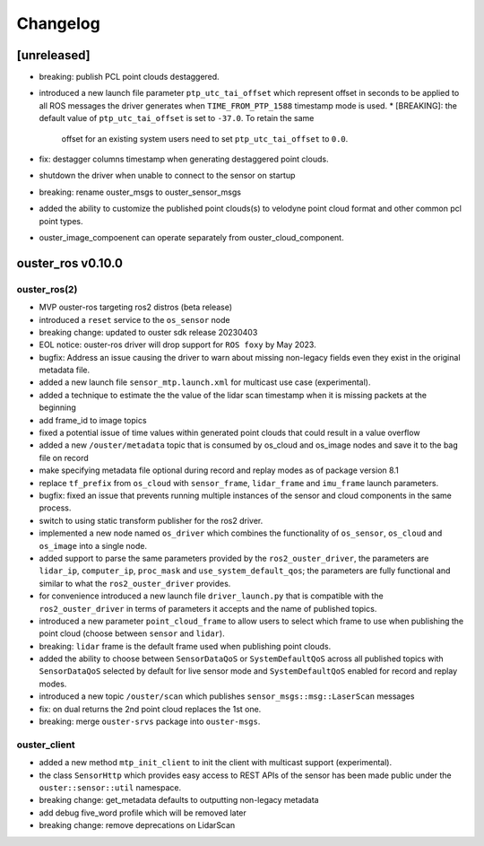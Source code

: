 =========
Changelog
=========

[unreleased]
============
* breaking: publish PCL point clouds destaggered.
* introduced a new launch file parameter ``ptp_utc_tai_offset`` which represent offset in seconds
  to be applied to all ROS messages the driver generates when ``TIME_FROM_PTP_1588`` timestamp mode
  is used.
  * [BREAKING]: the default value of ``ptp_utc_tai_offset`` is set to ``-37.0``. To retain the same
    offset for an existing system users need to set ``ptp_utc_tai_offset`` to ``0.0``.
* fix: destagger columns timestamp when generating destaggered point clouds.
* shutdown the driver when unable to connect to the sensor on startup
* breaking: rename ouster_msgs to ouster_sensor_msgs
* added the ability to customize the published point clouds(s) to velodyne point cloud format and
  other common pcl point types.
* ouster_image_compoenent can operate separately from ouster_cloud_component.

ouster_ros v0.10.0
==================

ouster_ros(2)
-------------
* MVP ouster-ros targeting ros2 distros (beta release)
* introduced a ``reset`` service to the ``os_sensor`` node
* breaking change: updated to ouster sdk release 20230403
* EOL notice: ouster-ros driver will drop support for ``ROS foxy`` by May 2023.
* bugfix: Address an issue causing the driver to warn about missing non-legacy fields even they exist
  in the original metadata file.
* added a new launch file ``sensor_mtp.launch.xml`` for multicast use case (experimental).
* added a technique to estimate the the value of the lidar scan timestamp when it is missing packets
  at the beginning
* add frame_id to image topics
* fixed a potential issue of time values within generated point clouds that could result in a value
  overflow
* added a new ``/ouster/metadata`` topic that is consumed by os_cloud and os_image nodes and save it
  to the bag file on record
* make specifying metadata file optional during record and replay modes as of package version 8.1
* replace ``tf_prefix`` from ``os_cloud`` with ``sensor_frame``, ``lidar_frame`` and ``imu_frame``
  launch parameters.
* bugfix: fixed an issue that prevents running multiple instances of the sensor and cloud components
  in the same process.
* switch to using static transform publisher for the ros2 driver.
* implemented a new node named ``os_driver`` which combines the functionality of ``os_sensor``,
  ``os_cloud`` and ``os_image`` into a single node.
* added support to parse the same parameters provided by the ``ros2_ouster_driver``, the parameters
  are ``lidar_ip``, ``computer_ip``, ``proc_mask`` and ``use_system_default_qos``; the parameters
  are fully functional and similar to what the ``ros2_ouster_driver`` provides.
* for convenience introduced a new launch file ``driver_launch.py`` that is compatible with the 
  ``ros2_ouster_driver`` in terms of parameters it accepts and the name of published topics.
* introduced a new parameter ``point_cloud_frame`` to allow users to select which frame to use when
  publishing the point cloud (choose between ``sensor`` and ``lidar``).
* breaking: ``lidar`` frame is the default frame used when publishing point clouds.
* added the ability to choose between ``SensorDataQoS`` or ``SystemDefaultQoS`` across all published
  topics with ``SensorDataQoS`` selected by default for live sensor mode and ``SystemDefaultQoS``
  enabled for record and replay modes.
* introduced a new topic ``/ouster/scan`` which publishes ``sensor_msgs::msg::LaserScan`` messages
* fix: on dual returns the 2nd point cloud replaces the 1st one.
* breaking: merge ``ouster-srvs`` package into ``ouster-msgs``.

ouster_client
-------------
* added a new method ``mtp_init_client`` to init the client with multicast support (experimental).
* the class ``SensorHttp``  which provides easy access to REST APIs of the sensor has been made public
  under the ``ouster::sensor::util`` namespace.
* breaking change: get_metadata defaults to outputting non-legacy metadata
* add debug five_word profile which will be removed later
* breaking change: remove deprecations on LidarScan
